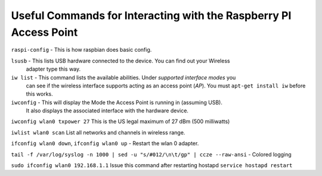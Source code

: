 Useful Commands for Interacting with the Raspberry PI Access Point
==================================================================
``raspi-config`` - This is how raspbian does basic config.

``lsusb`` - This lists USB hardware connected to the device.  You can find out your Wireless 
            adapter type this way.
            
``iw list`` - This command lists the available abilities.  Under `supported interface modes` you
              can see if the wireless interface supports acting as an access point (`AP`).
              You must ``apt-get install iw`` before this works.
              
``iwconfig`` - This will display the Mode the Access Point is running in (assuming USB).
                    It also displays the associated interface with the hardware device.
                    
``iwconfig wlan0 txpower 27`` This is the US legal maximum of 27 dBm (500 milliwatts)

``iwlist wlan0 scan`` List all networks and channels in wireless range.

``ifconfig wlan0 down``, ``ifconfig wlan0 up`` - Restart the wlan 0 adapter.

``tail -f /var/log/syslog -n 1000 | sed -u "s/#012/\n\t/gp" | ccze --raw-ansi`` - Colored logging

``sudo ifconfig wlan0 192.168.1.1`` Issue this command after restarting hostapd ``service hostapd restart``
